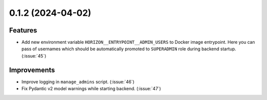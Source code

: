 0.1.2 (2024-04-02)
==================

Features
--------

- Add new environment variable ``HORIZON__ENTRYPOINT__ADMIN_USERS`` to Docker image entrypoint.
  Here you can pass of usernames which should be automatically promoted to ``SUPERADMIN`` role during backend startup. (:issue:`45`)


Improvements
------------

- Improve logging in ``manage_admins`` script. (:issue:`46`)
- Fix Pydantic v2 model warnings while starting backend. (:issue:`47`)
